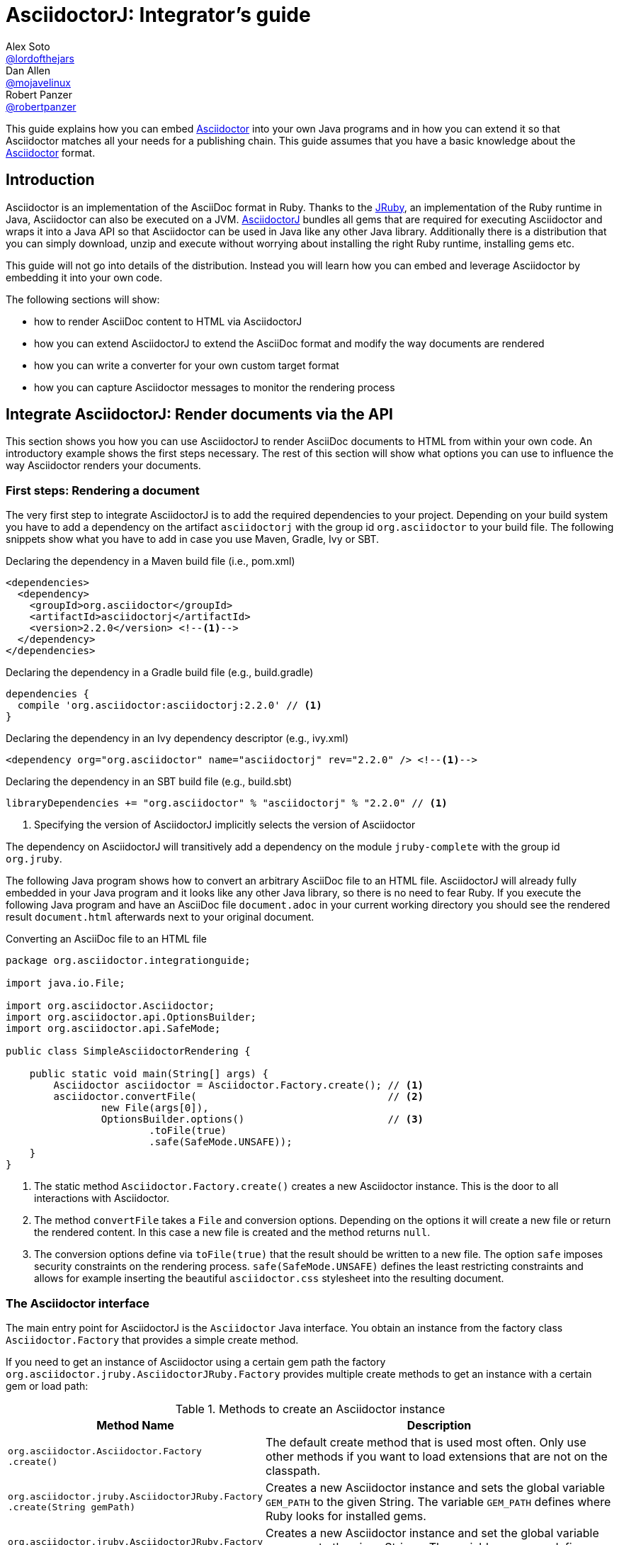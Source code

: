 
= AsciidoctorJ: Integrator's guide
Alex Soto <https://github.com/lordofthejars[@lordofthejars]>; Dan Allen <https://github.com/mojavelinux[@mojavelinux]>; Robert Panzer <https://github.com/robertpanzer[@robertpanzer]>
:compat-mode!:
:page-layout: base
:toc: macro
:toclevels: 2
:icons: font
ifdef::awestruct[:toclevels: 1]
:experimental:
//:table-caption!:
:source-language: java
:language: {source-language}
// Aliases:
:dagger: &#8224;
// URIs:
ifdef::awestruct[:uri-docs: link:/docs]
ifndef::awestruct[:uri-docs: http://asciidoctor.org/docs]
:uri-asciidoctor: {uri-docs}/what-is-asciidoctor
:uri-repo: https://github.com/asciidoctor/asciidoctorj
:uri-issues: {uri-repo}/issues
:uri-discuss: http://discuss.asciidoctor.org
:artifact-version: 2.2.0
:jruby-version: 9.2.9.0
:jcommander-version: 1.72
:uri-maven-artifact-query: http://search.maven.org/#search%7Cga%7C1%7Cg%3A%22org.asciidoctor%22%20AND%20a%3A%22asciidoctorj%22%20AND%20v%3A%22{artifact-version}%22
:uri-maven-artifact-detail: http://search.maven.org/#artifactdetails%7Corg.asciidoctor%7Casciidoctorj%7C{artifact-version}%7Cjar
:uri-maven-artifact-file: http://search.maven.org/remotecontent?filepath=org/asciidoctor/asciidoctorj/{artifact-version}/asciidoctorj-{artifact-version}
:uri-bintray-artifact-query: https://bintray.com/asciidoctor/maven/asciidoctorj/view/general
:uri-bintray-artifact-detail: https://bintray.com/asciidoctor/maven/asciidoctorj/{artifact-version}/view
:uri-bintray-artifact-file: http://dl.bintray.com/asciidoctor/maven/org/asciidoctor/asciidoctorj/{artifact-version}/asciidoctorj-{artifact-version}
:uri-jruby: http://jruby.org
:uri-jruby-startup: http://github.com/jruby/jruby/wiki/Improving-startup-time
:uri-maven-guide: {uri-docs}/install-and-use-asciidoctor-maven-plugin
:uri-gradle-guide: {uri-docs}/install-and-use-asciidoctor-gradle-plugin
:uri-tilt: https://github.com/rtomayko/tilt
:uri-font-awesome: http://fortawesome.github.io/Font-Awesome
:uri-gradle: https://gradle.org
:uri-highlightjs: https://highlightjs.org
:uri-prismjs: https://prismjs.com

ifdef::awestruct,env-browser[]
toc::[]
endif::[]

This guide explains how you can embed {uri-asciidoctor}[Asciidoctor] into your own Java programs and in how you can extend it so that Asciidoctor matches all your needs for a publishing chain.
This guide assumes that you have a basic knowledge about the {uri-asciidoctor}[Asciidoctor] format.

== Introduction

Asciidoctor is an implementation of the AsciiDoc format in Ruby.
Thanks to the {uri-jruby}[JRuby], an implementation of the Ruby runtime in Java, Asciidoctor can also be executed on a JVM.
{uri-repo}[AsciidoctorJ] bundles all gems that are required for executing Asciidoctor and wraps it into a Java API so that Asciidoctor can be used in Java like any other Java library.
Additionally there is a distribution that you can simply download, unzip and execute without worrying about installing the right Ruby runtime, installing gems etc.

This guide will not go into details of the distribution.
Instead you will learn how you can embed and leverage Asciidoctor by embedding it into your own code.

The following sections will show:

- how to render AsciiDoc content to HTML via AsciidoctorJ
- how you can extend AsciidoctorJ to extend the AsciiDoc format and modify the way documents are rendered
- how you can write a converter for your own custom target format
- how you can capture Asciidoctor messages to monitor the rendering process

== Integrate AsciidoctorJ: Render documents via the API

This section shows you how you can use AsciidoctorJ to render AsciiDoc documents to HTML from within your own code.
An introductory example shows the first steps necessary.
The rest of this section will show what options you can use to influence the way Asciidoctor renders your documents.

=== First steps: Rendering a document

The very first step to integrate AsciidoctorJ is to add the required dependencies to your project.
Depending on your build system you have to add a dependency on the artifact `asciidoctorj` with the group id `org.asciidoctor` to your build file.
The following snippets show what you have to add in case you use Maven, Gradle, Ivy or SBT.

[source,xml]
[subs="specialcharacters,attributes,callouts"]
.Declaring the dependency in a Maven build file (i.e., pom.xml)
----
<dependencies>
  <dependency>
    <groupId>org.asciidoctor</groupId>
    <artifactId>asciidoctorj</artifactId>
    <version>{artifact-version}</version> <!--1-->
  </dependency>
</dependencies>
----

[source,groovy]
[subs="specialcharacters,attributes,callouts"]
.Declaring the dependency in a Gradle build file (e.g., build.gradle)
----
dependencies {
  compile 'org.asciidoctor:asciidoctorj:{artifact-version}' // <1>
}
----

[source,xml]
[subs="specialcharacters,attributes,callouts"]
.Declaring the dependency in an Ivy dependency descriptor (e.g., ivy.xml)
----
<dependency org="org.asciidoctor" name="asciidoctorj" rev="{artifact-version}" /> <!--1-->
----

[source,scala]
[subs="specialcharacters,attributes,callouts"]
.Declaring the dependency in an SBT build file (e.g., build.sbt)
----
libraryDependencies += "org.asciidoctor" % "asciidoctorj" % "{artifact-version}" // <1>
----
<1> Specifying the version of AsciidoctorJ implicitly selects the version of Asciidoctor

The dependency on AsciidoctorJ will transitively add a dependency on the module `jruby-complete` with the group id `org.jruby`.


The following Java program shows how to convert an arbitrary AsciiDoc file to an HTML file.
AsciidoctorJ will already fully embedded in your Java program and it looks like any other Java library, so there is no need to fear Ruby.
If you execute the following Java program and have an AsciiDoc file `document.adoc` in your current working directory you should see the rendered result `document.html` afterwards next to your original document.

[source,java]
.Converting an AsciiDoc file to an HTML file
----
package org.asciidoctor.integrationguide;

import java.io.File;

import org.asciidoctor.Asciidoctor;
import org.asciidoctor.api.OptionsBuilder;
import org.asciidoctor.api.SafeMode;

public class SimpleAsciidoctorRendering {

    public static void main(String[] args) {
        Asciidoctor asciidoctor = Asciidoctor.Factory.create(); // <1>
        asciidoctor.convertFile(                                // <2>
                new File(args[0]),
                OptionsBuilder.options()                        // <3>
                        .toFile(true)
                        .safe(SafeMode.UNSAFE));
    }
}

----
<1> The static method `Asciidoctor.Factory.create()` creates a new Asciidoctor instance.
    This is the door to all interactions with Asciidoctor.
<2> The method `convertFile` takes a `File` and conversion options.
    Depending on the options it will create a new file or return the rendered content.
    In this case a new file is created and the method returns `null`.
<3> The conversion options define via `toFile(true)` that the result should be written to a new file.
    The option `safe` imposes security constraints on the rendering process.
    `safe(SafeMode.UNSAFE)` defines the least restricting constraints and allows for example inserting the beautiful `asciidoctor.css` stylesheet into the resulting document.

=== The Asciidoctor interface

The main entry point for AsciidoctorJ is the `Asciidoctor` Java interface.
You obtain an instance from the factory class `Asciidoctor.Factory` that provides a simple create method.

If you need to get an instance of Asciidoctor using a certain gem path the factory `org.asciidoctor.jruby.AsciidoctorJRuby.Factory` provides multiple create methods to get an instance with a certain gem or load path:

.Methods to create an Asciidoctor instance
[cols="1m,2"]
|===
|Method Name | Description

| org.asciidoctor.Asciidoctor.Factory +
.create()
| The default create method that is used most often.
  Only use other methods if you want to load extensions that are not on the classpath.

| org.asciidoctor.jruby.AsciidoctorJRuby.Factory +
.create(String gemPath)
| Creates a new Asciidoctor instance and sets the global variable `GEM_PATH` to the given String.
  The variable `GEM_PATH` defines where Ruby looks for installed gems.

| org.asciidoctor.jruby.AsciidoctorJRuby.Factory +
.create(List<String> loadPaths)
| Creates a new Asciidoctor instance and set the global variable `LOAD_PATH` to the given Strings.
  The variable `LOAD_PATH` defines where Ruby looks for files.

|===

So most of the time you simply get an Asciidoctor instance like this:

[source,java,indent=0]
.Default way to create an Asciidoctor instance
----
        Asciidoctor asciidoctor = Asciidoctor.Factory.create();
----

As Asciidoctor instances can be created they can also be explicitly destroyed to free resources used in particular by the Ruby runtime associated with it.
Therefore the Asciidoctor interface offers the method shutdown.
After calling this method every other method call on the instance will fail!

[source,java,indent=0]
.Destroying an Asciidoctor instance
----
        Asciidoctor asciidoctor = Asciidoctor.Factory.create();
        asciidoctor.shutdown();
----

The Asciidoctor interface also implements the interface `java.io.AutoCloseable` which also shuts down the Ruby runtime.
Therefore the previous example is equivalent to this:

[source,java,indent=0]
.Automatically destroying an Asciidoctor instance
----
        try (Asciidoctor asciidoctor = Asciidoctor.Factory.create()) {
            asciidoctor.convert("Hello World", OptionsBuilder.options());
        }
----


To convert AsciiDoc documents the Asciidoctor interface provides four methods:

* `convert`
* `convertFile`
* `convertFiles`
* `convertDirectory`

IMPORTANT: Prior to Asciidoctor 1.5.0, the term `render` was used in these method names instead of `convert` (i.e., `render`, `renderFile`, `renderFiles` and `renderDirectory`).
AsciidoctorJ continues to support the old method names for backwards compatibility.

[cols="1m,1m,2"]
.Convert methods on the `Asciidoctor` interface
|===
|Method Name |Return Type| Description

|convert
|String
|Parses AsciiDoc content read from a string or stream and converts it to the format specified by the `backend` option.

|convertFile
|String
|Parses AsciiDoc content read from a file and converts it to the format specified by the `backend` option.

|convertFiles
|String[]
|Parses a collection of AsciiDoc files and converts them to the format specified by the `backend` option.

|convertDirectory
|String[]
|Parses all AsciiDoc files found in the specified directory (using the provided strategy) and converts them to the format specified by the `backend` option.
|===

// What is the 'provided strategy', need a link

Here's an example of using AsciidoctorJ to convert an AsciiDoc string.

[NOTE]
The following `convertFile` or `convertFiles` methods will only return a converted `String` object or array if you disable writing to a file, which is enabled by default.
You will learn more about the conversion options in <<options>>
To disable writing to a file, create a new `Options` object, disable the option to create a new file with `option.setToFile(false)`, and then pass the object as a parameter to `convertFile` or `convertFiles`.

[source]
.Converting an AsciiDoc string
----
String html = asciidoctor.convert(
    "Writing AsciiDoc is _easy_!",
    new HashMap<String, Object>());
System.out.println(html);
----

The `convertFile` method will convert the contents of an AsciiDoc file.

[source]
.Converting an AsciiDoc file
----
String html = asciidoctor.convertFile(
    new File("sample.adoc"),
    new HashMap<String, Object>());
System.out.println(html);
----

The `convertFiles` method will convert a collection of AsciiDoc files:

[source]
.Converting a collection of AsciiDoc files
----
String[] result = asciidoctor.convertFiles(
    Arrays.asList(new File("sample.adoc")),
    new HashMap<String, Object>());

for (String html : result) {
    System.out.println(html);
}
----

WARNING: If the converted content is written to files, the `convertFiles` method will return a String Array (i.e., `String[]`) with the names of all the converted documents.

Another method provided by the `Asciidoctor` interface is `convertDirectory`.
This method converts all of the files with AsciiDoc extensions (`.adoc` _(preferred)_, `.ad`, `.asciidoc`, `.asc`) that are present within a specified folder and following given strategy.

An instance of the `DirectoryWalker` interface, which provides a strategy for locating files to process, must be passed as the first parameter of the `convertDirectory` method.
Currently `Asciidoctor` provides two built-in implementations of the `DirectoryWalker` interface:

[cols="1m,2"]
.Built-in `DirectoryWalker` implementations
|===
|Class |Description

|AsciiDocDirectoryWalker
|Converts all files of given folder and all its subfolders. Ignores files starting with underscore (_).

|GlobDirectoryWalker
|Converts all files of given folder following a glob expression.
|===

If the converted content is not written into files, `convertDirectory` will return an array listing all the documents converted.

// SW: Maybe provide an example of this array output?

[source]
.Converting all AsciiDoc files in a directory
----
String[] result = asciidoctor.convertDirectory(
    new AsciiDocDirectoryWalker("src/asciidoc"),
    new HashMap<String, Object>());

for (String html : result) {
    System.out.println(html);
}
----

[[options]]
=== Conversion options

Asciidoctor provides many options that can be passed when converting content.
This section explains these options as they might be important when converting Asciidoctor content yourself.

The options for conversion of a document are held in an instance of the class `org.asciidoctor.Options`.
A builder allows for simple configuration of that instance that can be passed to the respective method of the `Asciidoctor` interface.
The following example shows how to set the options so that the resulting HTML document is rendered for embedding it into another document.
That means that the result only contains the content of a HTML body element:

[source]
.Example for converting to an embeddable document
----
        String result =
                asciidoctor.convert(
                        "Hello World",
                        OptionsBuilder.options()     // <1>
                                .headerFooter(false) // <2>
                                .get());             // <3>

        assertThat(result, startsWith("<div "));
----
<1> Create a new `OptionsBuilder` that is used to prepare the options with a fluent API.
<2> Set the option `header_footer` to `false`, meaning that an embeddable document will be rendered,
<3> Get the built `Options` instance and pass it to the conversion method.

The most important options are explained below.

==== toFile

Via the option `toFile` it is possible to define if a document should be written to a file at all and to which file.

To make the API return the converted document and not write to a file set `OptionsBuilder.toFile(false)`.

To make Asciidoctor write to the default file set `OptionsBuilder.toFile(true)`.
The default file is computed by taking the base name of the input file and adding the default suffix for the target format like `.html` or `.pdf`.
That is for the input file `test.adoc` the resulting file would be in the same directory with the name `test.html`. +
*This is also the way the CLI behaves.*

To write to a certain file set `OptionsBuilder.toFile(targetFile)`.
This is also necessary if you want to convert string content to files.

The following example shows how to convert content to a dedicated file:

[source]
.Example for converting to a dedicated file
----
        File targetFile = //...
        asciidoctor.convert(
                "Hello World",
                OptionsBuilder.options()
                        .toFile(targetFile)    // <1>
                        .safe(SafeMode.UNSAFE) // <2>
                        .get());

        assertTrue(targetFile.exists());
        assertThat(
                IOUtils.toString(new FileReader(targetFile)),
                containsString("<p>Hello World"));
----
<1> Set the option `toFile` so that the result will be written to the file pointed to by `targetFile`.
<2> Set the safe mode to `UNSAFE` so that files can be written.
    See <<safemode>> for a description of this option.

[[safemode]]
==== safe

Asciidoctor provides security levels that control the read and write access of attributes, the include directive, macros, and scripts while a document is processing.
Each level includes the restrictions enabled in the prior security level.
All safe modes are defined by the enum `org.asciidoctor.SafeMode`.
The safe modes in order from most insecure to most secure are:

`UNSAFE`::
A safe mode level that disables any security features enforced by Asciidoctor. 
+
*This is the default safe mode for the CLI.*

`SAFE`::
This safe mode level prevents access to files which reside outside of the parent directory of the source file. 
It disables all macros, except the include directive. 
The paths to include files must be within the parent directory. 
It allows assets to be embedded in the document.

`SERVER`::
A safe mode level that disallows the document from setting attributes that would affect the rendering of the document.
This level trims the attribute `docfile` to its relative path and prevents the document from:
+
--
* setting +source-highlighter+, +doctype+, +docinfo+ and +backend+
* seeing +docdir+

It allows +icons+ and +linkcss+.
-- 

`SECURE`::
A safe mode level that disallows the document from attempting to read files from the file system and including their contents into the document.
Additionally, it:
+
--
* disables icons
* disables the `include` directive
* data can not be retrieved from URIs
* prevents access to stylesheets and JavaScripts
* sets the backend to `html5`
* disables `docinfo` files
* disables `data-uri`
* disables `docdir` and `docfile`
* disables source highlighting

Asciidoctor extensions may still embed content into the document depending whether they honor the safe mode setting.

*This is the default safe mode for the API.* 
--

So if you want to render documents in the same way as the CLI does you have to set the safe mode to `Unsafe`.
Without it you will for example not get the stylesheet embedded into the resulting document.

[source]
.Convert a document in unsafe mode
----
        File sourceFile =
            new File("includingcontent.adoc");
        String result = asciidoctor.convertFile(
                sourceFile,
                OptionsBuilder.options()
                        .safe(SafeMode.UNSAFE) // <1>
                        .toFile(false)         // <2>
                        .get());

        assertThat(result, containsString("This is included content"));
----
<1> Sets the safe mode from `SECURE` to `UNSAFE`.
<2> Don't convert the file to another file but to a string so that we can easier verify the contents.


The example above will succeed with these two asciidoc files:

[source,asciidoctor]
.includingcontent.adoc
--
  = Including content

  include::includedcontent.adoc[]
--

[source,asciidoctor]
.includedcontent.adoc
--
  This is included content
--

==== backend

This option defines the target format for which the document should be converted.
Among the possible values are `pdf` or `docbook`.

[source,indent=0]
.Render a document to PDF
----
        File targetFile = // ...
        asciidoctor.convert(
                "Hello World",
                OptionsBuilder.options()
                        .backend("pdf")
                        .toFile(targetFile)
                        .safe(SafeMode.UNSAFE)
                        .get());

        assertThat(targetFile.length(), greaterThan(0L));
----

==== attributes

This option allows to define document attributes externally.
Attributes are defined just like options, but using the `AttributesBuilder` to build instance of it.
For many attributes used by Asciidoctor there are predefined methods.
The method `AttributesBuilder.attribute(key, value)` allows for defining arbitrary attributes.

To enable the use of font-awesome icons the attribute `icons` has to be set to the value `font` in the document.
From the API this is done like this:

[source,indent=0]
.Enable use of font-awesome icons
----
        String result =
            asciidoctor.convert(
                "NOTE: Asciidoctor supports font-based admonition icons!\n" +
                    "\n" +
                    "{foo}",
                OptionsBuilder.options()
                        .toFile(false)
                        .headerFooter(false)
                        .attributes(
                                AttributesBuilder.attributes()        // <1>
                                        .icons(Attributes.FONT_ICONS) // <2>
                                        .attribute("foo", "bar")      // <3>
                                        .get())
                        .get());
        assertThat(result, containsString("<i class=\"fa icon-note\" title=\"Note\"></i>"));
        assertThat(result, containsString("<p>bar</p>"));
----
<1> Create a builder for attributes and pass the resulting `Attributes` instance to the options.
<2> Define the attribute supported by Asciidoctor to use the font awesome icons.
<3> Define the custom attribute `foo` to the value `bar`.

=== Ruby runtime

Asciidoctor itself is implemented in Ruby and AsciidoctorJ is a wrapper that encapsulates Asciidoctor in a JRuby runtime.
Even though AsciidoctorJ tries to hide as much as possible there are some points that you have to know and consider when using AsciidoctorJ.

Every Asciidoctor instance uses and initializes its own Ruby runtime.
As booting a Ruby runtime takes a considerable amount of time it is wise to either use a single instance or pool multiple instances in case your program wants to render multiple documents instead of creating one Asciidoctor instance per conversion.
Asciidoctor itself is threadsafe, so from this point of view there is no issue in starting only one instance.

The JRuby runtime can be configured in numerous ways to change the behavior as well as the performance.
As the performance requirements vary between a program that only render a single document and quit and server application that run for a long time you should consider modifying these options for your own use case.
AsciidoctorJ itself does not make any configurations so that you can modify like you think.
A full overview of the options is available at https://github.com/jruby/jruby/wiki/ConfiguringJRuby.

To change the configuration of the JRuby instance you have to set the corresponding options as system properties before creating the Asciidoctor instance.

So to create an Asciidoctor instance for single use that does not try to JIT compile the Ruby code the option `compile.mode` should be set to `OFF`.
That means that you have to set the system property `jruby.compile.mode` to `OFF`:

[source,java]
.Create an Asciidoctor instance for single use
----
System.setProperty("jruby.compile.mode", "OFF");
Asciidoctor asciidoctor = Asciidoctor.Factory.create();
----

The default for this value is `JIT` which is already a reasonable value for multiple uses of the Asciidoctor instance.

In case you want to have direct access to the Ruby runtime instance that is used by a certain Asciidoctor instance you can use the class `JRubyRuntimeContext` to obtain the `org.jruby.Ruby` instance:

[source,java]
.Obtaining the Ruby instance associated with an Asciidoctor instance
----
Asciidoctor asciidoctor = Asciidoctor.Factory.create();
Ruby ruby = JRubyRuntimeContext.get(asciidoctor);
----

== Extend AsciidoctorJ: Write your own extensions

One of the major improvements to Asciidoctor recently is the extensions API.
AsciidoctorJ brings this extension API to the JVM environment.
{uri-repo}[AsciidoctorJ] allows us to write extensions in Java instead of Ruby.

Asciidoctor provides seven types of extension points.
Each extension point has an abstract class in Java that maps to the extension API in Ruby.

// #31

[cols="1m,2m,2"]
.AsciidoctorJ extension APIs
|===
|Name |Class |Description

|<<includeprocessor,Include processor>>
|org.asciidoctor.extension.IncludeProcessor
|intercepts `include::[]` lines

|<<preprocessor,Preprocessor>>
|org.asciidoctor.extension.Preprocessor
|Allows you to modify the asciidoc text before parsing

|<<blockmacroprocessor,Block macro processor>>
|org.asciidoctor.extension.BlockMacroProcessor
|Processes block macros like `bibliography::[]`

|<<blockprocessor,Block processor>>
|org.asciidoctor.extension.BlockProcessor
a|Processes an arbitary block based on it's style such as 

 [prohibited]
 --
 Do not enter
 --

|<<treeprocessor,Treeprocessor>>
|org.asciidoctor.extension.Treeprocessor
|Modify the AST after parsing.

|<<inlineprocessor,Inline macro processor>>
|org.asciidoctor.extension.InlineMacroProcessor
|Processes inline macros like `btn:[]`.

|<<postprocessor,Postprocessor>>
|org.asciidoctor.extension.Postprocessor
|Modifies the backend-specific output document.

|<<docinfoprocessor,DocinfoProcessor>>
|org.asciidoctor.extension.DocinfoProcessor
|Insert content into the `header` element or the end of the body element (html), or the `info` element or at the end of the document (docbook).

|===

[NOTE]
--
.Order of execution
The extension types are called during the conversion process in the order shown in the table.
Within each type:

* Include processors are called in an arbitrary and changeable order. 
The first processor to accept the include line is the only one that is used.

* Block macro, inline macro, and block processors are called in the order that they appear in the document.

* Prepocessors, Treeprocessors, Postprocessors and DocinfoProcessors are called in an arbitrary and changeable order.
--

To create an extension two things are required:

. Create a class extending one of the extension classes from above
. Register your class using the `JavaExtensionRegistry` class

But before starting to write your first extension it is essential to understand how Asciidoctor treats the document:
The raw text content is parsed into a tree structure which is then transformed into the target format.
Therefore this section first goes into the details of this tree structure before explaining what extensions are possible and how to implement them.

=== Understanding the AST classes

To write extensions or converters for AsciidoctorJ understanding the Abstract Syntax Tree (AST) classes is key.
The AST classes are the intermediate representation of the document that Asciidoctor creates before rendering to the target format.

The following example document demonstrates how an AST will look like to give you an idea how the document and the AST are connected.

.Example document for the AST
[source]
--
= Test document
Foo Bar <foo@bar.com>

This document demonstrates the AST of an Asciidoctor document

== The first section

A section has some nice paragraphs and maybe lists:

=== A subsection

- One
- Two
- Three

Or even tables

|===
| Key | Value
|===

and sources as well

[source,ruby]
----
puts 'Hello, World!'
----

--

The following image shows the AST and some selected members of the node objects.
The indentation of a line visualizes the nesting of the nodes like a tree.

.AST for the example document
----
Document             context: document  
  Block              context: preamble  
    Block            context: paragraph 
                    This document demon...
  Section            context: section    level: 1
    Block            context: paragraph 
                    A section has some ...
    Section          context: section    level: 2
      List           context: ulist     
        ListItem     context: list_item 
                    One
        ListItem     context: list_item 
                    Two
        ListItem     context: list_item 
                    Three
      Block          context: paragraph 
                    Or even tables
      Table          context: table      style: table
      Block          context: paragraph 
                    and sources as well
      Block          context: listing    style: source
                    puts 'Hello, World!'

----

The AST is built from the following types:

`org.asciidoctor.ast.Document`::
  This is always the root of the document.
  It owns the blocks and sections that make up the document and holds the document attributes.

`org.asciidoctor.ast.Section`::
  This class model sections in the document.
  The member level indicates the nesting level of this section, that is if level is 1 the section is a section, with level 2 it is a subsection etc.

`org.asciidoctor.ast.Block`::
  Blocks are content in a section, like paragraphs, source listings, images, etc.
  The concrete form of the block is available in the field `context`.
  Among the possible values are:
  .. `paragraph`
  .. `listing`
  .. `literal`
  .. `open`
  .. `example`
  .. `pass`

`org.asciidoctor.ast.List`::
  The list node is the container for ordered and unordered lists.
  The type of list is available in the field `context`, with the content `ulist` for unordered lists, `olist` for ordered lists.

`org.asciidoctor.ast.ListItem`::
  A list item represents a single item of a list.

`org.asciidoctor.ast.DescriptionList`::
  The description list node is the container for description lists.
  The context of the node is `dlist`.

`org.asciidoctor.ast.DescriptionListEntry`::
  A list entry represents a single item of a description list.
  It has multiple terms that are again instances of `org.asciidoctor.ast.ListItem` and a description that is also an instance of `org.asciidoctor.ast.ListItem`.

`org.asciidoctor.ast.Table`::
  This represents a table and is probably the most complex node type.
  It owns a list of columns and lists of header, body and footer rows.

`org.asciidoctor.ast.Column`::
  A column defines the style for the column of a table, the width and alignments.
  
`org.asciidoctor.ast.Row`::
  A row in a table is only a simple owner of a list of table cells.

`org.asciidoctor.ast.Cell`::
  A cell in a table holds the cell content and formatting attributes like colspan, rowspan and alignment as appropriate.
  A special case are cells that have the `asciidoctor` style.
  These do not contain simple text content, but have another full `Document` in their member `innerDocument`.
  
`org.asciidoctor.ast.PhraseNode`::
  This type is a special case.
  It does not appear in the AST itself as Asciidoctor does not really parse into the block itself.
  Phrase nodes are usually created by inline macro extensions that process macros like `issue:1234[]` and create links from them.

Nodes are in general only created from within extensions.
Therefore the abstract base class of all extensions, `org.asciidoctor.extension.Processor`, has factory methods for every node type.

Now that you have learned about the AST structure you can go into the details of the extensions.

[[blockmacroprocessor]]
=== Block Macro Processors

A block macro is a block having a content like this: `gist::mygithubaccount/8810011364687d7bec2c[]`.
During the rendering process of the document Asciidoctor invokes a BlockMacroProcessor that has to create a block computed from this macro.

The structure is always like this:

. Macro name, e.g. `gist`
. Two colons `::`
. A target, `mygithubaccount/8810011364687d7bec2c`
. Attributes, that are empty in this case, `[]`

Our example block macro should embed the GitHub gist that would be available at the URL https://gist.github.com/mygithubaccount/8810011364687d7bec2c.

The following block macro processor replaces such a macro with the `<script>` element that you can also pick from https://gist.github.com for a certain gist.

[[GistBlockMacroProcessor]]
.A BlockMacroProcessor that replaces gist block macros
[source,java,indent=0]
----
import org.asciidoctor.ast.StructuralNode;
import org.asciidoctor.api.extension.BlockMacroProcessor;
import org.asciidoctor.api.extension.Name;

import java.util.Map;

@Name("gist")                                                          // <1>
public class GistBlockMacroProcessor extends BlockMacroProcessor {     // <2>

    @Override
    public Object process(                                             // <3>
            StructuralNode parent, String target, Map<String, Object> attributes) {

        String content = new StringBuilder()
            .append("<div class=\"openblock gist\">")
            .append("<div class=\"content\">")
            .append("<script src=\"https://gist.github.com/")
                .append(target)                                        // <4>
                .append(".js\"></script>")
            .append("</div>")
            .append("</div>").toString();

        return createBlock(parent, "pass", content);                   // <5>
    }

}
----
<1> The `@Name` annotation defines the macro name this BlockMacroProcessor should be called for.
    In this case this instance will be called for all block macros that have the name `gist`.
<2> All BlockMacroProcessors must extend the class `org.asciidoctor.extension.BlockMacroProcessor`.
<3> A BlockMacroProcessor must implement the abstract method `process` that is called by Asciidoctor.
    The method must return a new block that is used be Asciidoctor instead of the block containing the block macro.
<4> The implementation constructs the HTML content that should go into the final HTML document.
    That means that the content has to be directly passed through into the result.
    Having said that this example does not work when generating PDF content.
<5> The processor creates a new block via the inherited method `createBlock()`.
    The parent of the new block, a context and the content must be passed.
    As we want to pass through the content directly into the result the context must be `pass` and the content is the computed HTML string.

NOTE: There are many more methods available to create any type of AST node.

Now we want to make this block macro processor work on the block macro in our document:

[[GistBlockMacroDocument]]
.gist-macro.adoc
----
= Gist test

gist::myaccount/1234abcd[]
----

To make AsciidoctorJ use our processor it has to be registered at the `JavaExtensionRegistry`:

[[TestGistBlockMacroProcessor]]
.Register and execute a BlockMacroProcessor
[source,java,indent=0]
----
        File gistmacro_adoc = //...
        asciidoctor.javaExtensionRegistry().blockMacro(GistBlockMacroProcessor.class);      // <1>

        String result = asciidoctor.convertFile(gistmacro_adoc, OptionsBuilder.options().toFile(false));

        assertThat(
                result,
                containsString(
                        "<script src=\"https://gist.github.com/myaccount/1234abcd.js\">")); // <2>
----
<1> The block macro processor is registered at the `JavaExtensionRegistry` of the Asciidoctor instance.
<2> Check that the resulting HTML contains the `<script>` element that you also get from the https://gist.github.com when you get the HTML snippet to embed a gist.

[[inlineprocessor]]
=== Inline Macro Processors

An inline macro is very similar to a block macro.
But instead of being replaced by a block created by a BlockMacroProcessor it is replaced by a phrase node that is simply a part of a block, e.g. in the middle of a sentence.
An example for an inline macro is `issue:333[repo=asciidoctor/asciidoctorj]`.

The structure is always like this:

. Macro name, e.g. `issue`
. One colon, i.e. `:`.
  This is what distinguishes it from a block macro even if it is alone in a paragraph.
. An optional target, e.g. `333`
. Optional attributes, e.g. `[repo=asciidoctor/asciidoctorj]`.

Our example inline macro processor should create a link to the issue #333 of the repository `asciidoctor/asciidoctorj` on GitHub.
If the attribute `repo` in the macro is empty it should fall back to the document attribute `repo`.

So for the following document our inline macro processor should create links to the issue #333 of the repository `asciidoctor/asciidoctorj` and to the issue #2 for the repository `asciidoctor/asciidoctorj-groovy-dsl`.

[[IssueInlineMacroDocument]]
.issue-inline-macro.adoc
----
= InlineMacroProcessor Test Document
:repo: asciidoctor/asciidoctorj-groovy-dsl

You might want to take a look at the issue issue:333[repo=asciidoctor/asciidoctorj] and issue:2[].

----

The InlineMacroProcessor for these macros looks like this:

[[IssueInlineMacroProcessor]]
.An InlineMacroProcessor that replaces issue macros with links
[source,java,indent=0]
----

import org.asciidoctor.ast.ContentNode;
import org.asciidoctor.api.extension.InlineMacroProcessor;
import org.asciidoctor.api.extension.Name;

import java.util.HashMap;
import java.util.Map;

@Name("issue")                                                           // <1>
public class IssueInlineMacroProcessor extends InlineMacroProcessor {    // <2>

    @Override
    public Object process(                                               // <3>
            ContentNode parent, String target, Map<String, Object> attributes) {

        String href =
                new StringBuilder()
                    .append("https://github.com/")
                    .append(attributes.containsKey("repo") ?
                            attributes.get("repo") :
                            parent.getDocument().getAttribute("repo"))
                    .append("/issues/")
                    .append(target).toString();

        Map<String, Object> options = new HashMap<>();
        options.put("type", ":link");
        options.put("target", href);
        return createPhraseNode(parent, "anchor", target, attributes, options); // <4>
    }

}
----
<1> The `@Name` annotation defines the macro name this InlineMacroProcessor should be called for.
    In this case this instance will be called for all inline macros that have the name `issue`.
<2> All InlineMacroProcessors must extend the class `org.asciidoctor.extension.InlineMacroProcessor`.
<3> A InlineMacroProcessor must implement the abstract method `process` that is called by Asciidoctor.
    The method must return the rendered result of this macro.
<4> The implementation constructs and returns a new phrase node that is a link, i.e. an `anchor` via the method `createPhraseNode()`.
    The third parameter `target` defines that the text to render this link is the target of the macro, that means that the link will be rendered as  `333` or `2`.
    The last parameter, the options, must contain the target of the line, i.e. the referenced URL, and that the type of the anchor is a link.
    It could also be a ':xref', a ':ref', or a ':bibref'.

To make AsciidoctorJ use our processor it has to be registered at the `JavaExtensionRegistry`:

[[TestIssueInlineMacroProcessor]]
.Register and execute a InlineMacroProcessor
[source,java,indent=0]
----
        File issueinlinemacro_adoc = //...
        asciidoctor.javaExtensionRegistry().inlineMacro(IssueInlineMacroProcessor.class);       // <1>

        String result = asciidoctor.convertFile(issueinlinemacro_adoc, OptionsBuilder.options().toFile(false));

        assertThat(
                result,
                containsString(
                        "<a href=\"https://github.com/asciidoctor/asciidoctorj/issues/333\"")); // <2>

        assertThat(
                result,
                containsString(                                                                 // <2>
                        "<a href=\"https://github.com/asciidoctor/asciidoctorj-groovy-dsl/issues/2\""));

----
<1> The inline macro processor is registered at the `JavaExtensionRegistry` of the Asciidoctor instance.
<2> Check that the resulting HTML contains the two anchor elements.

The example above has shown how to create a link from a macro.
But there are several other things that an InlineMacroProcessor can create like icons, inline images etc.
Even though the following examples might not make much sense, they show how phrase nodes have to be created for the different use cases.

To create keyboard icons like kbd:[Ctrl+T] which can be created directly in Asciidoctor via `\kbd:[Ctrl+T]` you create the PhraseNode as shown below.
The example assumes that the macro is called with the macro name `ctrl` and a key as the target, e.g. `\ctrl:S[]`, and creates kbd:[Ctrl + S] from it.

[[KeyboardInlineMacroProcessor]]
.Create a phrase node for keys
[source,java,indent=0]
----
@Name("ctrl")
public class KeyboardInlineMacroProcessor extends InlineMacroProcessor {

    @Override
    public Object process(ContentNode parent, String target, Map<String, Object> attributes) {
        Map<String, Object> attrs = new HashMap<String, Object>();
        attrs.put("keys", Arrays.asList("Ctrl", target));             // <1>
        return createPhraseNode(parent, "kbd", (String) null, attrs); // <2>
    }
}
----
<1> The attributes of the PhraseNode must contain the keys to be shown as a list for the attribute key `keys`.
<2> Create a PhraseNode with context `kbd` and no text and return it.

To create a menu selection as described at http://asciidoctor.org/docs/user-manual/#menu-selections a processor would create a PhraseNode with the `menu` context.
The following processor would render the macro `rightclick:New|Class[]` like this: menu:New[Class].

[[ContextMenuInlineMacroProcessor]]
.Create a phrase node for menu selections.
[source,java,indent=0]
----
@Name("rightclick")
public class ContextMenuInlineMacroProcessor extends InlineMacroProcessor {

    @Override
    public Object process(ContentNode parent, String target, Map<String, Object> attributes) {
        String[] items = target.split("\\|");
        Map<String, Object> attrs = new HashMap<String, Object>();
        attrs.put("menu", "Right click");                              // <1>
        List<String> submenus = new ArrayList<String>();
        for (int i = 0; i < items.length - 1; i++) {
            submenus.add(items[i]);
        }
        attrs.put("submenus", submenus);
        attrs.put("menuitem", items[items.length - 1]);

        return createPhraseNode(parent, "menu", (String) null, attrs); // <2>
    }
}
----
<1> The attributes of the PhraseNode must contain the key `menu` referring to the first menu selection, `submenus` referring to a possibly empty list of submenu selections, and finally the key `menuitem` referring to the final menu item selection.
<2> Create and return an PhraseNode with context `menu` and no text.

To create an inline image the PhraseNode must have the context `image`.
The following example assumes that there is a site \http://foo.bar that serves images given as the target of the macro.
That means the MacroProcessor should replace the macro `foo:1234` to an image element that refers to \http://foo.bar/1234.


[[ImageInlineMacroProcessor]]
.Create a PhraseNode for inline image.
[source,java,indent=0]
----
@Name("foo")
public class ImageInlineMacroProcessor extends InlineMacroProcessor {

    @Override
    public Object process(ContentNode parent, String target, Map<String, Object> attributes) {

        Map<String, Object> options = new HashMap<String, Object>();
        options.put("type", "image");                                            // <1>
        options.put("target", "http://foo.bar/" + target);                       // <2>

        String[] items = target.split("\\|");
        Map<String, Object> attrs = new HashMap<String, Object>();
        attrs.put("alt", "Image not available");                                 // <3>
        attrs.put("width", "64");
        attrs.put("height", "64");

        return createPhraseNode(parent, "image", (String) null, attrs, options); // <4>
    }
}
----
<1> For an inline image the option `type` must have the value `image`.
<2> The URL of the image must be set via the option `target`.
<3> Optional attributes `alt` for alternative text, `width` and `height` are set in the node attributes.
    Other possible attributes include `title` to define the title attribute of the `img` element when rendering to HTML.
    When setting the attribute `link` to any value the node will be converted to a link to that image, where the window can be defined via the attribute `window`.
<4> Create and return a PhraseNode with context `image` and no text.

// #506

We said at the start of this section that the target (the x in `\menu:x[]`) is optional. 
If you want a macro that does not have a target (for example `cite:[brown79]`) add the following annotation to your class:

[source,java,indent=0]
----
@Name("cite")
@Format(SHORT)
class CiteInlineMacroProcessor extends InlineMacroProcessor {
  ...
}
----

With the SHORT format, the attributes are not parsed, and the 'target' that is passed to your macro is the value between the brackets ("brown79").

[[blockprocessor]]
=== Block Processors

A block processor is very similar to a block macro processor.
But in contrast to a block macro a block processor is called for a block having a certain name instead of a macro invocation.
Therefore block processors rather transform blocks instead of creating them as block macro processors do.

The following example shows a block processor that converts the whole text of a block to upper case if it has the name `yell`.
That means that our block processor will convert blocks like this:

.yell-block.adoc
[source,asciidoctor]
----
[yell]
I really mean it

----

After the processing this block will look like this

====
I REALLY MEAN IT

====

The BlockProcessor looks like this:

.A BlockProcessor that transforms the content of a block to upper case
[source,java,indent=0]
----
@Name("yell")                                              // <1>
@Contexts({Contexts.PARAGRAPH})                            // <2>
@ContentModel(ContentModel.SIMPLE)                         // <3>
public class YellBlockProcessor extends BlockProcessor {   // <4>

    @Override
    public Object process(                                 // <5>
            StructuralNode parent, Reader reader, Map<String, Object> attributes) {

        String content = reader.read();
        String yellContent = content.toUpperCase();

        return createBlock(parent, "paragraph", yellContent, attributes);
    }

}
----
<1> The annotation `@Name` defines the block name that this block processor handles.
<2> The annotation `@Contexts` defines the block types that this block processor handles like paragraphs, listing blocks, or open blocks.
    Constants for all contexts are also defined in this annotation.
    Note that this annotation takes a list of block types, so that a block processor can process paragraph blocks as well as example blocks with the same block name.
<3> The annotation `@ContentModel` defines what this processor produces.
    Constants for all contexts are also defined for the annotation class.
    In this case the block processor creates a simple paragraph, therefore the content model `ContentModel.SIMPLE` is defined.
<4> All block processors must extend `org.asciidoctor.extension.BlockProcessor`.
<5> A block processor must implement the method `process()`.
    Here the implementation gets the raw block content from the reader, transforms it and creates and returns a new block that contains the transformed content.
    
To make AsciidoctorJ use our processor it also has to be registered at the `JavaExtensionRegistry`:

[source,java,indent=0]
----
        File yellblock_adoc = //...

        asciidoctor.javaExtensionRegistry().block(YellBlockProcessor.class); // <1>

        String result = asciidoctor.convertFile(yellblock_adoc, OptionsBuilder.options().toFile(false));

        assertThat(result, containsString("I REALLY MEAN IT"));              // <2>
----
<1> The block processor is registered at the `JavaExtensionRegistry` of the Asciidoctor instance.
<2> Check that the resulting HTML contains the text as upper-case letters.

[[includeprocessor]]
=== Include Processors

Asciidoctor supports include other documents via the include directive: You can simply write `include::other.adoc[]` to include the contents of the file `other.adoc`.
Include Processors allow to intercept this mechanism and for instance include the content over the network.
For example an Include Processor could resolve the include directive `include::ls[]` could insert the contents of the current directory.

Our example will replace the include directive `include::ls[]` with the directory contents of the current directory, one line for every file.
That is the document below will render a listing with the directory contents:

// Don't know how to include this file without asciidoctor trying to process include::ls[]
.ls-include.adoc
[source,indent=0]
----
  ----
  include::ls[]
  ----
----

The processor could look like this:

.LsIncludeProcessor.java
[source,java,indent=0]
----

import org.asciidoctor.ast.Document;
import org.asciidoctor.api.extension.IncludeProcessor;
import org.asciidoctor.api.extension.PreprocessorReader;

import java.io.File;
import java.util.Map;

public class LsIncludeProcessor extends IncludeProcessor {    // <1>

    @Override
    public boolean handles(String target) {                   // <2>
        return "ls".equals(target);
    }

    @Override
    public void process(Document document,                    // <3>
                        PreprocessorReader reader,
                        String target,
                        Map<String, Object> attributes) {

        StringBuilder sb = new StringBuilder();

        for (File f: new File(".").listFiles()) {
            sb.append(f.getName()).append("\n");
        }

        reader.push_include(                                  // <4>
                sb.toString(),
                target,
                new File(".").getAbsolutePath(),
                1,
                attributes);
    }
}
----
<1> Every Include Processor must extend the class `org.asciidoctor.extension.IncludeProcessor`.
<2> Asciidoctor calls the method `handles()` with the target for every include directive it finds.
    The method must return `true` if it feels responsible for this directive.
    In our case it returns `true` if the target is `ls`.
<3> The implementation of the method `process()` lists the directory contents of the current directory and creates a string with one line per file.
<4> Finally the call to the method `push_include` inserts the contents.
    The second and third parameters contain the 'file name' of the include content.
    In our example this will be basically the name `ls` and the path of the current directory.
    The parameter `1` is the line number of the first line of the included content.
    This makes the most sense when partial content is included.

To make AsciidoctorJ use our processor it also has to be registered at the `JavaExtensionRegistry`:

[source,java,indent=0]
----
        File lsinclude_adoc = //...

        String firstFileName = new File(".").listFiles()[0].getName();

        asciidoctor.javaExtensionRegistry().includeProcessor(LsIncludeProcessor.class);       // <1>

        String result = asciidoctor.convertFile(lsinclude_adoc, OptionsBuilder.options().toFile(false));

        assertThat(
                result,
                containsString(firstFileName));
----
<1> The Include Processor is registered at the `JavaExtensionRegistry` of the Asciidoctor instance.

[[preprocessor]]
=== Preprocessors

Preprocessors allow to process the raw asciidoctor sources before Asciidoctor parses and converts them.
A preprocessor could for example make comments visible that should be rendered in drafts.

Our example preprocessor does exactly that and will render the comment in the following document as a note.

.comment.adoc
[source,asciidoctor]
----
Normal content.

////
RP: This is a comment and should only appear in draft documents
////

----

The preprocessor will render the document as if it looked like this:

.comment-with-note.adoc
[source,asciidoctor]
----
Normal content.

[NOTE]
--
RP: This is a comment and should only appear in draft documents
--

----

The implementation of the preprocessor simply gets the AST node for the document to be created as well as a `PreprocessorReader`.
A `PreprocessorReader` gives access to the raw input line by line allowing to fetch and restore content.
And this is exactly what our Preprocessor does: it fetches the raw content, modifies it and stores it back so that Asciidoctor will only see our modified content.

.A Preprocessor that renders comments as notes
[source,java,indent=0]
----
import org.asciidoctor.ast.Document;
import org.asciidoctor.api.extension.Preprocessor;
import org.asciidoctor.api.extension.PreprocessorReader;

import java.util.ArrayList;
import java.util.List;

public class CommentPreprocessor extends Preprocessor {   // <1>

    @Override
    public void process(Document document, PreprocessorReader reader) {

        List<String> lines = reader.readLines();          // <2>
        List<String> newLines = new ArrayList<String>();

        boolean inComment = false;

        for (String line: lines) {                        // <3>
            if (line.trim().equals("////")) {
                if (!inComment) {
                   newLines.add("[NOTE]");
                }
                newLines.add("--");
                inComment = !inComment;
            } else {
                newLines.add(line);
            }
        }

        reader.restoreLines(newLines);                    // <4>
    }
}
----
<1> All Preprocessors must extend the class `org.asciidoctor.extension.Preprocessor` and implement the method `process()`.
<2> The implementation gets the whole Asciidoctor source as an array of Strings where each entry corresponds to one line.
<3> Every odd occurrence of a comment start is replaced by opening an admonition block, every even occurrence is closing it.
    The new content is collected in a new list.
<4> The processed content is restored to the original `PreprocessorReader` so that it replaces the content that was already consumed at the beginning of the method.

To make AsciidoctorJ use our processor it also has to be registered at the `JavaExtensionRegistry`:

[source,java,indent=0]
----
        File comment_adoc = //...
        File comment_with_note_adoc = //...
        asciidoctor.javaExtensionRegistry().preprocessor(CommentPreprocessor.class);      // <1>

        String result1 = asciidoctor.convertFile(comment_adoc, OptionsBuilder.options().toFile(false));
        String result2 = asciidoctor.convertFile(comment_with_note_adoc, OptionsBuilder.options().toFile(false));

        assertThat(result1, is(result2)); // <2>
----
<1> The preprocessor is registered at the `JavaExtensionRegistry` of the Asciidoctor instance.
<2> Check that the resulting HTML is the same as if a document with an admonition block would have been rendered.

There may be multiple Preprocessors registered and every Preprocessor will be called.
But the order in which the Preprocessors are called is undefined so that all Preprocessors should be independent of each other.

[[postprocessor]]
=== Postprocessors

Postprocessors are called when Asciidoctor has converted the document to its target format and have the chance to modify the result.
A Postprocessor could for example insert a custom copyright notice into the footer element of the resulting HTML document.

[NOTE]
Postprocessors in AsciidoctorJ currently only supports String based target formats.
That means it is not possible at the moment to write Postprocessors for binary formats like PDF or EPUB.

A Postprocessor that adds a copyright notice would look like this:

.A Postprocessor that inserts a copyright notice in the footer element
[source,java]
----
import org.asciidoctor.ast.Document;
import org.asciidoctor.api.extension.Postprocessor;
import org.jsoup.Jsoup;
import org.jsoup.nodes.Element;

public class CopyrightFooterPostprocessor extends Postprocessor {    // <1>

    static final String COPYRIGHT_NOTICE = "Copyright Acme, Inc.";

    @Override
    public String process(Document document, String output) {

        org.jsoup.nodes.Document doc = Jsoup.parse(output, "UTF-8"); // <2>

        Element contentElement = doc.getElementById("footer-text");  // <3>
        if (contentElement != null) {
            contentElement.text(contentElement.ownText() + " | " + COPYRIGHT_NOTICE);
        }
        output = doc.html();                                         // <4>

        return output;
    }
}
----
<1> All Preprocessors must extend the class `org.asciidoctor.extension.Postprocessor` and implement the method `process()`.
<2> The processor parses the resulting HTML text using the Jsoup library.
    This returns the document as a data structure.
<3> Find the element with the ID `footer-text`.
    This element contains the footer text, which usually contains the document generation timestamp.
    If this element is available its text is modified by appending the copyright notice.
<4> Finally convert the modified document back to the HTML string and let the processor return it.

To make AsciidoctorJ use our processor it also has to be registered at the `JavaExtensionRegistry`:

[source,java,indent=0]
----
        File doc = //...
        asciidoctor.javaExtensionRegistry().postprocessor(CopyrightFooterPostprocessor.class); // <1>

        String result =
                asciidoctor.convertFile(doc,
                        OptionsBuilder.options()
                                .headerFooter(true)                                            // <2>
                                .toFile(false));

        assertThat(result, containsString(CopyrightFooterPostprocessor.COPYRIGHT_NOTICE));
----
<1> The postprocessor is registered at the `JavaExtensionRegistry` of the Asciidoctor instance.
<2> To make Asciidoctor generate the footer element the option <<options,`headerFooter`>> must be activated.

[[treeprocessor]]
=== Treeprocessors

A Treeprocessor gets the whole AST and may do whatever it likes with the document tree.
Examples for Treeprocessors could insert blocks, add roles to nodes with a certain content, etc.

Treeprocessors are called by Asciidoctor at the end of the loading process after Preprocessors, Block processors, Macro processors and Include processors but before Postprocessors that are called after the conversion process.

Our example Treeprocessor will recognize paragraphs that contain terminal scripts like below and make listing blocks from them and add the role `terminal` that can be styled in an own way.

.Example AsciiDoc document containing a terminal script
....
To fetch the content of the URL invoke the following:

$ curl -v http://127.0.0.1:8080
*   Trying 127.0.0.1...
* Connected to 127.0.0.1 (127.0.0.1) port 8080 (#0)
> GET / HTTP/1.1
> User-Agent: curl/7.41.0
> Host: 127.0.0.1:8080
> Accept: */*
>
< HTTP/1.1 200 OK
...

....

As the first line of the second block starts with a `$` sign the whole block should become a listing block.
The result when rendering this document with our Treeprocessor should be the same as if the document looked like this:

....
To fetch the content of the URL invoke the following:

[.terminal]
----
$ curl -v http://127.0.0.1:8080
*   Trying 127.0.0.1...
* Connected to 127.0.0.1 (127.0.0.1) port 8080 (#0)
> GET / HTTP/1.1
> User-Agent: curl/7.41.0
> Host: 127.0.0.1:8080
> Accept: */*
>
< HTTP/1.1 200 OK
...
----
....

Note that a Blockprocessor would not work for this task, as a Blockprocessor requires a block name for which it is called, but in this case the only way to identify this type of blocks is the beginning of the first line.

The Treeprocessor could look like this:

.A Treeprocessor that processes terminal scripts.
[source,java]
----
import org.asciidoctor.ast.Block;
import org.asciidoctor.ast.Document;
import org.asciidoctor.ast.StructuralNode;
import org.asciidoctor.api.extension.Treeprocessor;

import java.util.HashMap;
import java.util.List;
import java.util.Map;

public class TerminalCommandTreeprocessor extends Treeprocessor {    // <1>

    public TerminalCommandTreeprocessor() {}

    @Override
    public Document process(Document document) {
        processBlock((StructuralNode) document);                     // <2>
        return document;
    }

    private void processBlock(StructuralNode block) {

        List<StructuralNode> blocks = block.getBlocks();

        for (int i = 0; i < blocks.size(); i++) {
            final StructuralNode currentBlock = blocks.get(i);
            if(currentBlock instanceof StructuralNode) {
                if ("paragraph".equals(currentBlock.getContext())) { // <3>
                    List<String> lines = ((Block) currentBlock).getLines();
                    if (lines != null
                            && lines.size() > 0
                            && lines.get(0).startsWith("$")) {
                        blocks.set(i, convertToTerminalListing((Block) currentBlock));
                    }
                } else {
                    // It's not a paragraph, so recursively descend into the child node
                    processBlock(currentBlock);
                }
            }
        }
    }
    public Block convertToTerminalListing(Block originalBlock) {
        Map<Object, Object> options = new HashMap<Object, Object>();
        options.put("subs", ":specialcharacters");

        Block block = createBlock(                                   // <4>
                (StructuralNode) originalBlock.getParent(),
                "listing",
                originalBlock.getLines(),
                originalBlock.getAttributes(),
                options);

        block.addRole("terminal");                                   // <5>
        return block;
    }
}
----
<1> Every Treeprocessor must extend `org.asciidoctor.extension.Treeprocessor` and implement the method `process(Document)`.
<2> The implementation basically iterates over the tree and invokes `processBlock()` for every node.
<3> The method `processBlock()` checks for every node if it is a paragraph that has a first line beginning with a `$`.
    If it encounters such a block it replaces it with the block created in the method `convertToTerminalListing()`.
    Otherwise it descends into the AST searching for these blocks.
<4> When creating the new block we reuse the parent of the original block.
    The context of the new block has to be `listing` to get a source block.
    The content can be simply taken from the original block.
    We add the option 'subs' with the value ':specialcharacters' so that special characters are substituted, i.e. `>` and `<` will be replaced with `\&gt;` and `\&lt;` respectively.
<5> Finally we add the role of the node to `terminal`, which will result in the div containing the listing having the class `terminal`.

After that we can simply use that Treeprocessor by registering it at the `JavaExtensionRegistry`.

[source,java,indent=0]
----
        File src = //...
        asciidoctor.javaExtensionRegistry()
                .treeprocessor(TerminalCommandTreeprocessor.class); // <1>
        String result = asciidoctor.convertFile(
                src,
                OptionsBuilder.options()
                        .headerFooter(false)
                        .toFile(false));
----
<1> The Treeprocessor is registered at the `JavaExtensionRegistry` of the Asciidoctor instance.

[[docinfoprocessor]]
=== Docinfo Processors

Docinfo Processors are primarily targeted for the HTML and DocBook5 target format.
A Docinfo Processor basically allows to add content to the HTML header or at the end of the HTML body.
For the DocBook5 target format a Docinfo Processor can add content to the info element or at the very end of the document just before the closing tag of the root element.

Our example Docinfo Processor will add a robots meta tag to the head of the generated HTML document:

.A Docinfo Processor that adds a robots meta tag
[source,java,indent=0]
----
import org.asciidoctor.ast.Document;
import org.asciidoctor.api.extension.DocinfoProcessor;
import org.asciidoctor.api.extension.Location;
import org.asciidoctor.api.extension.LocationType;

@Location(LocationType.HEADER)                                    // <1>
public class RobotsDocinfoProcessor extends DocinfoProcessor {    // <2>

    @Override
    public String process(Document document) {
        return "<meta name=\"robots\" content=\"index,follow\">"; // <3>
    }
}
----
<1> The Location annotation defines whether the result of this Docinfo Processor should be added to the header or the footer of the document.
    Content is added to the header via `LocationType.HEADER` and to the footer via `LocationType.FOOTER`.
<2> Every Docinfo Processor must extend the class `DocinfoProcessor` and implement the `process()` method.
<3> Our example implementation simply returns the meta tag as a string.

To make AsciidoctorJ use our processor it also has to be registered at the `JavaExtensionRegistry`.

[source,java,indent=0]
----
        String src = "= Irrelevant content";

        asciidoctor.javaExtensionRegistry()
                .docinfoProcessor(RobotsDocinfoProcessor.class); // <1>

        String result = asciidoctor.convert(
                src,
                OptionsBuilder.options()
                        .headerFooter(true)                      // <2>
                        .safe(SafeMode.SERVER)                   // <3>
                        .toFile(false));

        org.jsoup.nodes.Document document = Jsoup.parse(result); // <4>
        Element metaElement = document.head().children().last();
        assertThat(metaElement.tagName(), is("meta"));
        assertThat(metaElement.attr("name"), is("robots"));
        assertThat(metaElement.attr("content"), is("index,follow"));
----
<1> The Docinfo Processor implementation is registered at the `JavaExtensionRegistry` of the Asciidoctor instance.
<2> We render our document with header and footer instead of an embeddable document.
    Otherwise there is no header where the doc info can be added to.
<3> Docinfo Processors will only be called by Asciidoctor if the safe mode is at least `SECURE`.
<4> Test via the Jsoup HTML parsing library that our meta tag was correctly added to the resulting document.

[[ExtensionSPI]]
=== Automatically loading extensions

In previous examples, the extensions were registered manually.
However, AsciidoctorJ provides another way to register extensions.
If any implementation of the SPI interface is present on the classpath, it will be executed.

To create an autoloadable extension you should do the next steps:

Create a class that implements `org.asciidoctor.jruby.extension.spi.ExtensionRegistry`.

[source]
.org.asciidoctor.extension.integratorguide.TerminalCommandExtension.java
----
import org.asciidoctor.jruby.extension.spi.ExtensionRegistry;

public class TerminalCommandExtension implements ExtensionRegistry { // <1>
  @Override
  public void register(Asciidoctor asciidoctor) { // <2>
    JavaExtensionRegistry javaExtensionRegistry = asciidoctor.javaExtensionRegistry();
    javaExtensionRegistry.treeprocessor(TerminalCommandTreeprocessor.class); // <3>
  }
}
----
<1> To autoload extensions you need to implement `ExtensionRegistry`.
<2> AsciidoctorJ will automatically run the `register` method. The method is responsible for registering all extensions.
<3> All required Java extensions are registered.

Next, you need to create a file called `org.asciidoctor.jruby.extension.spi.ExtensionRegistry` inside `META-INF/services` with the implementation's full qualified name.

[source]
.META-INF/services/org.asciidoctor.jruby.extension.spi.ExtensionRegistry
----
org.asciidoctor.integrationguide.extension.TerminalCommandExtension
----

And that's all.
Now when a `.jar` file containing the previous structure is dropped into the classpath of AsciidoctorJ, the `register` method will be executed automatically and the extensions will be registered.

[NOTE]
--
If you have installed AsciidoctorJ as recommended, the asciidoctorj command will be on the path, and you can use:

 asciidoctorj -cp=lib/myextension.jar test.adoc

If you have downloaded the distribution jars only, use a command like:

 java -cp lib/jruby-complete-{jruby-version}.jar;lib/asciidoctor-api-{artifact-version}.jar;lib/asciidoctor-core-{artifact-version}.jar;lib/jcommander-{jcommander-version}.jar;lib/myextension.jar org.asciidoctor.jruby.cli.AsciidoctorInvoker test.adoc
--

== Publish everywhere: Adapt Asciidoctor to your own target format

For output formats that are not natively supported by Asciidoctor it is possible to write an own converter in Java.
To get your own converter that creates string content running in {uri-repo}[AsciidoctorJ] these steps are required:

- Implement the converter as a subclass of `org.asciidoctor.converter.StringConverter`.
  Annotate it as a converter for your target format using the annotation `@org.asciidoctor.converter.ConverterFor`.
- Register the converter at the `ConverterRegistry`.
- Pass the target format name to the `Asciidoctor` instance when rendering a source file.

A basic converter that converts to an own text format looks like this:

[source,java]
.org.asciidoctor.converter.TextConverter.java
----
import org.asciidoctor.ast.ContentNode;
import org.asciidoctor.ast.Document;
import org.asciidoctor.ast.Section;
import org.asciidoctor.ast.StructuralNode;
import org.asciidoctor.api.converter.ConverterFor;
import org.asciidoctor.api.converter.StringConverter;

import java.util.Map;

@ConverterFor("text")                                                     // <1>
public class TextConverter extends StringConverter {

    private String LINE_SEPARATOR = "\n";

    public TextConverter(String backend, Map<String, Object> opts) {      // <2>
        super(backend, opts);
    }

    @Override
    public String convert(
            ContentNode node, String transform, Map<Object, Object> o) {  // <3>

        if (transform == null) {                                          // <4>
            transform = node.getNodeName();
        }

        if (node instanceof Document) {
            Document document = (Document) node;
            return document.getContent().toString();                      // <5>
        } else if (node instanceof Section) {
            Section section = (Section) node;
            return new StringBuilder()
                    .append("== ").append(section.getTitle()).append(" ==")
                    .append(LINE_SEPARATOR).append(LINE_SEPARATOR)
                    .append(section.getContent()).toString();             // <5>
        } else if (transform.equals("paragraph")) {
            StructuralNode block = (StructuralNode) node;
            String content = (String) block.getContent();
            return new StringBuilder(content.replaceAll(LINE_SEPARATOR, " "))
                    .append(LINE_SEPARATOR).toString();                   // <5>
        }
        return null;
    }

}
----
<1> The annotation `@ConverterFor` binds the converter to the given target format.
    That means that when this converter is registered and a document should be rendered with the backend name `text` this converter will be used for conversion.
<2> A converter must implement this constructor, because {uri-repo}[AsciidoctorJ] will call the constructor with this signature.
    For every conversion a new instance will be created.
<3> The method `convert()` is called with the AST object for the document, i.e. a `Document` instance, when a document is rendered.
<4> The optional parameter `transform` hints at the transformation to be executed.
    This could be for example the value `embedded` to indicate that the resulting document should be without headers and footers.
    If it is `null` the transformation usually is defined by the node type and name.
<5> Calls to the method `getContent()` of a node will recursively call the method `convert()` with the child nodes again.
    Thereby the converter can collect the rendered child nodes, merge them appropriately and return the rendering of the whole node.

Finally the converter can be registered and used for conversion of AsciiDoc documents:

[source,java,indent=0]
.Use the TextConverter
----
        File test_adoc = //...

        asciidoctor.javaConverterRegistry().register(TextConverter.class); // <1>

        String result = asciidoctor.convertFile(
                test_adoc,
                OptionsBuilder.options()
                        .backend("text")                                   // <2>
                        .toFile(false));

            File test_adoc = //...

            String result = asciidoctor.convertFile(
                    test_adoc,
                    OptionsBuilder.options()
                            .backend("text")                                   // <1>
                            .toFile(false));

----
<1> Registers the converter class `TextConverter` for this Asciidoctor instance.
    The given converter is responsible for converting to the target format `text` because the `@ConverterFor` annotation of the converter class defines this name.
<2> The conversion options `backend` is set to the value `text` so that our `TextConverter` will be used.

Alternatively the converter can be registered automatically once the jar file containing the converter is available on the classpath.
Therefore a service implementation for the interface `org.asciidoctor.converter.spi.ConverterRegistry` has to be in the same jar file.
For the `TextConverter` this implementation could look like this:

[source,java]
.org.asciidoctor.integrationguide.converter.TextConverterRegistry
----
package org.asciidoctor.integrationguide.converter;

import org.asciidoctor.Asciidoctor;
import org.asciidoctor.jruby.converter.spi.ConverterRegistry;

public class TextConverterRegistry implements ConverterRegistry {
    @Override
    public void register(Asciidoctor asciidoctor) {

        asciidoctor.javaConverterRegistry().register(TextConverter.class);

    }
}

----

The jar file must also contain the services file containing the fully qualified class name of the `ConverterRegistry` implementation to make this service implementation available:

.META-INF/services/META-INF/services/org.asciidoctor.jruby.converter.spi.ConverterRegistry
----
org.asciidoctor.integrationguide.converter.TextConverterRegistry
----

To render a document with this converter the target format name `text` has to be passed via the option `backend`.
But note that it is no longer necessary to explicitly register the converter for the target format.

[source,java]
----
File adocFile = ...
asciidoctor.convertFile(adocFile, OptionsBuilder.options().backend("text"));
----

It is also possible to provide converters for binary formats.
In this case the converter should extend the generic class `org.asciidoctor.converter.AbstractConverter<T>` where `T` is the return type of the method `convert()`.
`StringConverter` is actually a concrete subclass for the type `String`.

== Logs handling API

[NOTE]
====
This API is inspired by Java Logging API (JUL).
If you are familiar with `java.util.logging.*` you will see familiar analogies with some of its components.
====

AciidoctorJ (v1.5.7+) offers the possibility to capture messages generated during document rendering.
These messages correspond to logging information and are organized in 6 severity levels:

. DEBUG
. INFO
. WARN
. ERROR
. FATAL
. UNKNOWN

The easiest way to capture messages is registering a `LogHandler` through the `Asciidoctor` instance.

[source,java]
.Registering a LogHandler
----
Asciidoctor asciidoctor = Asciidoctor.Factory.create();

asciidoctor.registerLogHandler(new LogHandler() { // <1>
    @Override
    public void log(LogRecord logRecord) {
        System.out.println(logRecord.getMessage());
    }
});
----
<1> Use `registerLogHandler` to register one or more handlers.

The `log` method in the `org.asciidoctor.log.LogHandler` interface provides a `org.asciidoctor.log.LogRecord` that exposes the following information:

[horizontal]
Severity severity::
Severity level of the current record.

Cursor cursor::
Information about the location of the event, contains:
* LineNumber: relative to the file where the message occurred.
* Path: source file simple name, or `<stdin>` value when rending from a String.
* Dir: absolute path to the source file parent directory, or the execution path when rending from a String.
* File: absolute path to the source file, or `null` when rending from a String. +
These will point to the correct source file, even when this is included from another.

String message::
Descriptive message about the event.

String sourceFileName::
Contains the value `<script>`. +
For the source filename see `Cursor` above.

String sourceMethodName::
The Asciidoctor Ruby engine method used to render the file; `convertFile` or `convert` whether you are rending a File or a String.

=== Log Handling SPI

Similarly to AsciidoctorJ extensions, the Log Handling API provides an alternate method to register Handlers without accessing `Asciidoctor` instance.

Start creating a normal LogHandler implementation.

[source,Java]
----
package my.asciidoctor.log.MemoryLogHandler;

import java.util.ArrayList;
import java.util.List;
import org.asciidoctor.log.LogHandler;
import org.asciidoctor.log.LogRecord;

/**
 * Stores LogRecords in memory for later analysis.
 */
public class MemoryLogHandler extends LogHandler {

  private List<LogRecord> logRecords = new ArrayList<>();

  @Override
  public void log(LogRecord logRecord) {
    logRecords.add(record);
  }

  public List<LogRecord> getLogRecords() {
    return logRecords;
  }
}
----

Next, create a file called `org.asciidoctor.log.LogHandler` inside `META-INF/services` with the implementation’s full qualified name.

.META-INF/services/org.asciidoctor.log.LogHandler
 my.asciidoctor.log.MemoryLogHandler

And that’s all.
Now when a .jar file containing the previous structure is dropped inside classpath of AsciidoctorJ, the handler will be registered automatically.


== Syntax Highlighter API

Asciidoctor supports a range of different syntax highlighters: Coderay, HighlightJs, Rouge, Pygments and Prettify.
Since version 2.0.0 Asciidoctor also supports to adapt and plug in other syntax highlighters when rendering to HTML.

AsciidoctorJ offers this as well since version 2.1.0.

Adapting a syntax highlighter to Asciidoctor involves a subset of the following tasks:

- Include certain stylesheets and scripts into the resulting HTML document.
- Create stylesheet and script resources in the filesystem in case the document is rendered to a file and it's converted with the attributes ':linkcss' and ':copycss'.
- Format the source block element, by wrapping it into `<pre/>` and `<code/>` elements with certain attributes.
  This means to convert the source text `puts "Hello World"` to the HTML `<pre class="highlightme"><code>puts "Hello World"</code></pre>`.
- Format the source text itself by mapping it to span elements.
  This means to convert the source text `puts "Hello World"` to the HTML `<span class="id">puts</span> <span class="stringliteral">"Hello World"</span>`.
  This result still has to be formatted, which usually means to wrap it in `<pre/>` and `<code/>` elements.

To adapt to a certain syntax highlighter some of these tasks have to be implemented.
The following sections show how to write an adapter for a custom syntax highlighter.

[[syntax-highlighter-adapter]]
=== Implement a syntax highlighter adapter

A syntax highlighter must implement the interface `org.asciidoctor.syntaxhighlighter.SyntaxHighlighterAdapter`.
This has to be registered at the Asciidoctor instance, so that it can be used by using the corresponding value for the attribute `:source-highlighter`.

A `SyntaxHighlighterAdapter` must implement methods to add stylesheets and scripts to the resulting HTML document.
This is considered as a core functionality that every syntax highlighter requires.

The following example shows a very simplistic syntax highlighter that uses {uri-highlightjs}[highlight.js]:

[source,java]
----
import org.asciidoctor.extension.LocationType;
import org.asciidoctor.syntaxhighlighter.SyntaxHighlighterAdapter;

import java.util.Map;

public class HighlightJsHighlighter implements SyntaxHighlighterAdapter { // <1>

    @Override
    public boolean hasDocInfo(LocationType location) {
        return location == LocationType.FOOTER;         // <2>
    }

    @Override
    public String getDocinfo(LocationType location, Document document, Map<String, Object> options) { // <3>
        return "<link rel=\"stylesheet\" href=\"https://cdnjs.cloudflare.com/ajax/libs/highlight.js/9.15.6/styles/github.min.css\">\n" +
            "<script src=\"https://cdnjs.cloudflare.com/ajax/libs/highlight.js/9.15.6/highlight.min.js\"></script>\n" +
            "<script>hljs.initHighlighting()</script>";
    }

}
----
<1> Every syntax highlighter must implement the interface `org.asciidoctor.syntaxhighlighter.SyntaxHighlighterAdapter`.
<2> The method `hasDocInfo` indicates that this highlighter only wants to add DocInfo to the footer of the document.
<3> The method `getDocInfo` is only called to return the DocInfo for the footer of the document.
    It returns references to the required css and js sources and starts highlight.js.

Let's say we want to convert this document:

.sources.adoc
[source,adoc]
-----
= Syntax Highlighter Test

== Some sources

[source,java]
----
public static class Test {
  public static void main(String[] args) {
    System.out.println("Hello World");
  }
}
----
-----

Now this document can be converted using our highlighter after registering it with Asciidoctor:

[source,java]
----
        File sources_adoc = //...

        asciidoctor.syntaxHighlighterRegistry()
            .register(HighlightJsHighlighter.class, "myhighlightjs"); // <1>

        String result = asciidoctor.convertFile(sources_adoc,
            OptionsBuilder.options()
                .headerFooter(true) // <2>
                .toFile(false)
                .attributes(AttributesBuilder.attributes().sourceHighlighter("myhighlightjs"))); // <3>

        assertThat(result,
            containsString("<script>hljs.initHighlighting()</script>"));
----
<1> Register the adapter class using a well defined name.
<2> Docinfo is only written if the document is converted with the option `:header_footer`.
<3> The well defined name that was used to register the syntax highlighter must be used in the attribute `:source-highlighter`.


=== Lifecycle of a SyntaxHighlighterAdapter

AsciidoctorJ will create an own instance for every document that it converts.

It will try to instantiate the class by calling a constructor that has three parameters:

`name`::
  The name of the syntax highlighter as it was referenced by the `:source-highlighter` attribute.
  In the previous example this was `"myhighlightjs"`.

`backend`::
  The name of the backend used to convert the document.
  This is for example `"html5"`.
  Note that SyntaxHighlighters can only be used for HTML based backends.

`options`::
  A map containing options for this syntax highlighter.
  Currently this contains the current `org.asciidoctor.ast.Document` for the key `"document"`.

This means the syntax highlighter class could also have this constructor:

[source,java]
----
    public HighlightJsHighlighter(String name, String backend, Map<String, Object> options) {
        assertEquals("myhighlightjs", name);
        assertEquals("html5", backend);
        Document document = (Document) options.get("document");
        assertEquals("Syntax Highlighter Test", document.getDoctitle());
    }
----

A constructor with only the first two, or only the first parameter is also allowed.
AsciidoctorJ will call the constructor with the most matching parameters.

=== Formatting the source block element

{uri-highlightjs}[highlight.js] tries to automatically determine the source language, which might fail or result in wrong matches.
To help highlight.js in identifying the correct source language the `<code/>` element can be annotated with the language as a class.

That means instead of simply wrapping the code in `<pre/>` and `<code/>` elements we want to wrap it inside `<pre>` and `<code class="java"/>`.
To allow Asciidoctor to apply the styles to properly embed a source block inside the document, the `<pre/>` element should also have the class `highlight`.
Therefore we want to wrap the source text inside this construct:

[source,html]
----
<pre class="highlight">
  <code class="java">
    ...
  </code>
</pre>
----

To allow a syntax highlighter to create this construct it also has to implement the interface `org.asciidoctor.syntaxhighlighter.Formatter`:

[source,java]
----
import org.asciidoctor.syntaxhighlighter.Formatter;
import org.asciidoctor.syntaxhighlighter.SyntaxHighlighterAdapter;

import java.util.Map;

public class HighlightJsWithLanguageHighlighter implements SyntaxHighlighterAdapter, Formatter { // <1>

    // Methods hasDocInfo() and getDocInfo()

    @Override
    public String format(Block node, String lang, Map<String, Object> opts) {
        return "<pre class='highlight'><code class='" + lang + "'>" // <2>
            + node.getContent()                                     // <3>
            + "</code></pre>";
    }
}
----
<1> The `SyntaxHighlighterAdapter` also has to implement the interface `Formatter`.
    This interface only requires the implementation of the method `format()` that receives the `org.asciidoctor.ast.Block` that is highlighted, the source language, and additional options.
<2> The implementation of `format()` wraps everything in a `<pre/>` and `<code/>` element with the required classes.
    The value for the class of the `<code/>` element is the source language which is passed as an argument to the method.
<3> The source text to be nested into the `<pre/>` and `<code/>` elements has to be obtained using `node.getContent()`.
    This guarantees that further processing like substitutions work properly.

=== Link and copy external resources

In <<syntax-highlighter-adapter>> we have seen how to implement a basic syntax highlighter that embeds all required resources as DocInfo in the document.
When the document is converted with the attributes `:linkcss` and `:copycss` we expect though that these resources are also written to disk next to the document, and that the document only references them.

Looking at our current example of the highlight.js adapter we referenced the resources from the internet.
For scenarios where it should also be possible to read the document while offline, the syntax highlighter can implement the interface `org.asciidoctor.syntaxhighlighter.StylesheetWriter`:

[source,java]
----

public class HighlightJsWithOfflineStylesHighlighter implements SyntaxHighlighterAdapter, Formatter, StylesheetWriter { // <1>

    @Override
    public boolean hasDocInfo(LocationType location) {
        return location == LocationType.FOOTER;
    }

    @Override
    public String getDocinfo(LocationType location, Document document, Map<String, Object> options) {
        if (document.hasAttribute("linkcss") && document.hasAttribute("copycss")) { // <2>
            return "<link rel=\"stylesheet\" href=\"github.min.css\">\n" +
                "<script src=\"highlight.min.js\"></script>\n" +
                "<script>hljs.initHighlighting()</script>";
        } else {
            return "<link rel=\"stylesheet\" href=\"https://cdnjs.cloudflare.com/ajax/libs/highlight.js/9.15.6/styles/github.min.css\">\n" +
                "<script src=\"https://cdnjs.cloudflare.com/ajax/libs/highlight.js/9.15.6/highlight.min.js\"></script>\n" +
                "<script>hljs.initHighlighting()</script>";
        }
    }

    @Override
    public String format(Block node, String lang, Map<String, Object> opts) {
        return "<pre class='highlight'><code class='" + lang + "'>"
            + node.getContent()
            + "</code></pre>";
    }

    @Override
    public boolean isWriteStylesheet(Document doc) {
        return true; // <3>
    }

    @Override
    public void writeStylesheet(Document doc, File toDir) {
        try {    // <4>
            URL url1 = new URL("https://cdnjs.cloudflare.com/ajax/libs/highlight.js/9.15.6/styles/github.min.css");
            URL url2 = new URL("https://cdnjs.cloudflare.com/ajax/libs/highlight.js/9.15.6/highlight.min.js");

            try (InputStream in1 = url1.openStream();
                 OutputStream fout1 = new FileOutputStream(new File(toDir, "github.min.css"))) {
                IOUtils.copy(in1, fout1);
            } catch (IOException ioe) {
                throw new RuntimeException(ioe);
            }

            try (InputStream in2 = url2.openStream();
                 OutputStream fout2 = new FileOutputStream(new File(toDir, "highlight.min.js"))) {
                IOUtils.copy(in2, fout2);
            } catch (IOException ioe) {
                throw new RuntimeException(ioe);
            }

        } catch (MalformedURLException e) {
            throw new RuntimeException(e);
        }
    }
}
----
<1> A syntax highlighter that writes additional resources to the filesystem next to the document must implement the interface `org.asciidoctor.syntaxhighlighter.StylesheetWriter`.
<2> If the document is converted with the attributes `:copycss` and `:linkcss` the DocInfo that is added to the converted document should link to the local resources.
<3> The syntax highlighter should return if it wants to write stylesheets in `isWriteStylesheet()`.
    This method could for example examine the document if it really needs external resources and return the corresponding result.
<4> The method `writeStylesheet()` gets the `org.asciidoctor.ast.Document` and the File for the target directory where the document should be written.
    External resources should be written to this directory as well.

This highlighter writes the css and js resources to files in the same directory as the document if it is converted with the attributes `:linkcss` and `:copycss`:

[source,java]
----
        File toDir = // ...

        asciidoctor.syntaxHighlighterRegistry()
            .register(HighlightJsWithOfflineStylesHighlighter.class, "myhighlightjs");

        asciidoctor.convertFile(sources_adoc,
            OptionsBuilder.options()
                .headerFooter(true)
                .toDir(toDir)              // <1>
                .safe(SafeMode.UNSAFE)
                .attributes(AttributesBuilder.attributes()
                    .sourceHighlighter("myhighlightjs")
                    .copyCss(true)         // <1>
                    .linkCss(true)));

        File docFile = new File(toDir, "sources.html");
        assertTrue(docFile.exists());

        File cssFile = new File(toDir, "github.min.css");
        assertTrue(cssFile.exists());

        File jsFile = new File(toDir, "highlight.min.js");
        assertTrue(jsFile.exists());

        try (FileReader docReader = new FileReader(new File(toDir, "sources.html"))) {
            String html = IOUtils.toString(docReader);
            assertThat(html, containsString("<link rel=\"stylesheet\" href=\"github.min.css\">"));
            assertThat(html, containsString("<script src=\"highlight.min.js\"></script>"));
        }
----
<1> External stylesheets are only written when converting to a file, not when converting to a stream or a string, and when the attributes `:linkcss` and `:copycss` are set.

=== Static syntax highlighting during conversion

The examples we looked at until now did the actual syntax highlighting in the browser.
But there are also cases where it is desirable to highlight the source during conversion, either because the syntax highlighter is implemented in Java, or syntax highlighting should also work when Javascript is not enabled at the client.
The following example uses {uri-prismjs}[prism.js] to show how to achieve this:

When a `SyntaxHighlighterAdapter` also implements the interface `org.asciidoctor.syntaxhighlighter.Highlighter` it will be called to convert the raw source text to HTML.
The example uses {uri-prismjs}[prism.js] which is also a Javascript library.
But now we will call this library during document conversion and only add the css part in the resulting HTML, so that the highlighted source will appear correctly even if Javascript is disabled on the client.

[source,java]
----
public class PrismJsHighlighter implements SyntaxHighlighterAdapter, Formatter, StylesheetWriter, Highlighter { // <1>

    private final ScriptEngine scriptEngine;

    public PrismJsHighlighter() {
        ScriptEngineFactory engine = new NashornScriptEngineFactory(); // <2>
        this.scriptEngine = engine.getScriptEngine();
        try {
            this.scriptEngine.eval(new InputStreamReader(getClass().getResourceAsStream("/prismjs/prism.js")));
        } catch (ScriptException e) {
            throw new RuntimeException(e);
        }
    }

    @Override
    public boolean hasDocInfo(LocationType location) {
        return location == LocationType.HEADER;
    }

    @Override
    public String getDocinfo(LocationType location, Document document, Map<String, Object> options) {
        if (document.hasAttribute("linkcss") && document.hasAttribute("copycss")) { // <3>
            return "<link href=\"prism.css\" rel=\"stylesheet\" />";
        } else {
            try (InputStream in = getClass().getResourceAsStream("/prismjs/prism.css")) {
                String css = IOUtils.toString(in);
                return "<style>\n" + css + "\n</style>";
            } catch (IOException e) {
                throw new RuntimeException(e);
            }
        }
    }

    @Override
    public String format(Block node, String lang, Map<String, Object> opts) {
        return "<pre class='highlight'><code>"  // <3>
            + node.getContent()
            + "</code></pre>";
    }

    @Override
    public boolean isWriteStylesheet(Document doc) {
        return doc.hasAttribute("linkcss") && doc.hasAttribute("copycss");     // <3>
    }

    @Override
    public void writeStylesheet(Document doc, File toDir) {
        try (InputStream in1 = getClass().getResourceAsStream("/prismjs/prism.css"); // <3>
             OutputStream fout1 = new FileOutputStream(new File(toDir, "prism.css"))) {
            IOUtils.copy(in1, fout1);
        } catch (IOException ioe) {
            throw new RuntimeException(ioe);
        }
    }

    @Override
    public HighlightResult highlight(Block node,
                                     String source,
                                     String lang,
                                     Map<String, Object> options) {
        ScriptContext ctx = scriptEngine.getContext();                                     // <4>
        Bindings bindings = ctx.getBindings(ScriptContext.ENGINE_SCOPE);
        bindings.put("text", source);
        bindings.put("language", lang);

        try {
            String result = (String) scriptEngine.eval(
                "Prism.highlight(text, Prism.languages[language], language)", bindings);
            return new HighlightResult(result);
        } catch (ScriptException e) {
            throw new RuntimeException(e);
        }
    }
}
----
<1> A syntax highlighter that wants to statically convert the source text has to implement the interface `org.asciidoctor.syntaxhighlighter.Highlighter`.
<2> We use the Nashorn Javascript engine to run prism.js.
<3> When rendering to a file and the attributes `:linkcss` and `:copycss` are set the css file of prism.js should be written to disk.
    Otherwise we include the content in a `<style/>` element.
<4> `highlight()` is the only method required by the `Highlighter` interface.
    It gets the node to be converted, the source, the language and additional options.
    Here we invoke the prism.js API to convert the plain source text to static HTML, that uses the classes defined in the css.
    This is returned in a `HighlightResult`.

// TODO: Explain what the index is, I don't fully understand it myself yet.

Then we can use the highlighter just like in the previous examples.
We just have to register it and use the correct value for the attribute `:source-highlighter`:

[source,java]
----
        File sources_adoc = //...
        File toDir = // ...

        asciidoctor.syntaxHighlighterRegistry()
            .register(PrismJsHighlighter.class, "prismjs"); // <1>

        asciidoctor.convertFile(sources_adoc,
            OptionsBuilder.options()
                .headerFooter(true)
                .toDir(toDir)
                .safe(SafeMode.UNSAFE)
                .attributes(AttributesBuilder.attributes()
                    .sourceHighlighter("prismjs")           // <1>
                    .copyCss(true)
                    .linkCss(true)));

        File docFile = new File(toDir, "sources.html");

        Document document = Jsoup.parse(new File(toDir, "sources.html"), "UTF-8");
        Elements keywords = document.select("div.content pre.highlight code span.token.keyword"); // <2>
        assertThat(keywords, not(empty()));
        assertThat(keywords.first().text(), is("public"));
----
<1> Register our prism.js highlighter and set the attribute `:source-highlighter` to its name to use it.
<2> Test that the source code has been formatted statically to `<span/>` elements.

=== Invocation order

This section explains the order of method invocations on a syntax highlighter.
For a concrete example we use this document:

[source,asciidoc]
-----
= Syntax Highlighter Test

== Some sources

[source,java]
----
System.out.println("Hello Java");
----

[source,go]
----
fmt.Println("Hello Go")
----

-----

For this document the calls to a syntax highlighter will happen in this order:

. New SyntaxHighlighter
. hasDocInfo for HEADER
. getDocInfo for HEADER
. format `java`
. highlight `System.out.println("Hello Java");`
. format `go`
. highlight `fmt.Println("Hello Go")`
. hasDocInfo for FOOTER
. getDocInfo for FOOTER
. isWriteStylesheet
. writeStylesheet


=== Automatically loading syntax highlighters

In previous examples, the syntax highlighters were registered manually.
However, AsciidoctorJ provides another way to register syntax highlighters.
If any implementation of the SPI interface is present on the classpath, it will be executed.

To create an autoloadable extension you should do the next steps:

Create a class that implements `org.asciidoctor.jruby.syntaxhighlighter.spi.SyntaxHighlighterRegistry`.

[source]
.org.asciidoctor.integrationguide.syntaxhighlighter.HighlightJsExtension.java
----
import org.asciidoctor.jruby.syntaxhighlighter.spi.SyntaxHighlighterRegistry;

public class HighlightJsExtension implements SyntaxHighlighterRegistry { // <1>
    @Override
    public void register(Asciidoctor asciidoctor) { // <2>
        asciidoctor.syntaxHighlighterRegistry()     // <3>
            .register(HighlightJsHighlighter.class, "autoloadedHighlightJs");
    }
}
----
<1> To autoload extensions you need to implement `SyntaxHighlighterRegistry`.
<2> AsciidoctorJ will automatically run the `register` method.
    The method is responsible for registering all extensions.
<3> All required syntax highlighters are registered.

Next, you need to create a file called `org.asciidoctor.jruby.syntaxhighlighter.spi.SyntaxHighlighterRegistry` inside `META-INF/services` with the implementation's full qualified name.

[source]
.META-INF/services/org.asciidoctor.jruby.syntaxhighlighter.spi.SyntaxHighlighterRegistry
----
org.asciidoctor.integrationguide.syntaxhighlighter.HighlightJsExtension

----

And that's all.
Now when a `.jar` file containing the previous structure is dropped into the classpath of AsciidoctorJ, the `register` method will be executed automatically and the extensions will be registered.

[NOTE]
--
If you have installed AsciidoctorJ as recommended, the asciidoctorj command will be on the path, and you can use:

 asciidoctorj -cp=lib/myextension.jar test.adoc

If you have downloaded the distribution jars only, use a command like:

 java -cp lib/jruby-complete-{jruby-version}.jar;lib/asciidoctor-api-{artifact-version}.jar;lib/asciidoctor-core-{artifact-version}.jar;lib/jcommander-{jcommander-version}.jar;lib/myextension.jar org.asciidoctor.jruby.cli.AsciidoctorInvoker test.adoc
--
